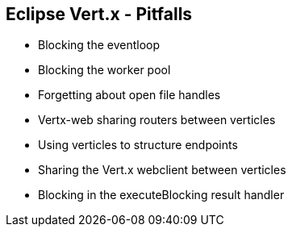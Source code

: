++++
<section>
<h2><span class="component">Eclipse Vert.x</span> - Pitfalls</h2>
++++

* Blocking the eventloop
* Blocking the worker pool
* Forgetting about open file handles
* Vertx-web sharing routers between verticles
* Using verticles to structure endpoints
* Sharing the Vert.x webclient between verticles
* Blocking in the executeBlocking result handler

++++
</section>
++++
